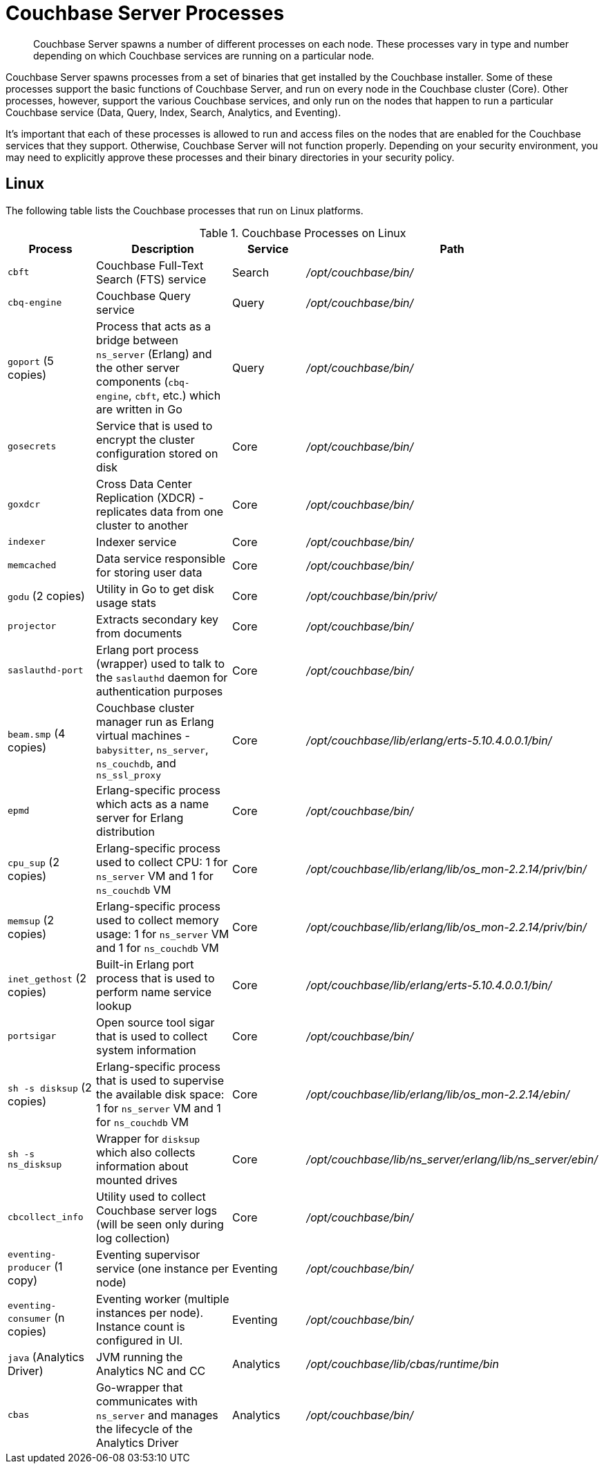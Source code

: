 = Couchbase Server Processes

[abstract]
Couchbase Server spawns a number of different processes on each node.
These processes vary in type and number depending on which Couchbase services are running on a particular node.

Couchbase Server spawns processes from a set of binaries that get installed by the Couchbase installer.
Some of these processes support the basic functions of Couchbase Server, and run on every node in the Couchbase cluster (Core).
Other processes, however, support the various Couchbase services, and only run on the nodes that happen to run a particular Couchbase service (Data, Query, Index, Search, Analytics, and Eventing).

It's important that each of these processes is allowed to run and access files on the nodes that are enabled for the Couchbase services that they support.
Otherwise, Couchbase Server will not function properly.
Depending on your security environment, you may need to explicitly approve these processes and their binary directories in your security policy.

== Linux

The following table lists the Couchbase processes that run on Linux platforms.

.Couchbase Processes on Linux
[#table-processes-linux,cols="1,2,1,2",options="header"]
|===

| Process | Description | Service | Path

| `cbft`
| Couchbase Full-Text Search (FTS) service
| Search
| _/opt/couchbase/bin/_

| `cbq-engine`
| Couchbase Query service
| Query
| _/opt/couchbase/bin/_

| `goport` (5 copies)
| Process that acts as a bridge between `ns_server` (Erlang) and the other server components (`cbq- engine`, `cbft`, etc.) which are written in Go
| Query
| _/opt/couchbase/bin/_

| `gosecrets`
| Service that is used to encrypt the cluster configuration stored on disk
| Core
| _/opt/couchbase/bin/_

| `goxdcr`
| Cross Data Center Replication (XDCR) - replicates data from one cluster to another
| Core
| _/opt/couchbase/bin/_

| `indexer`
| Indexer service
| Core
| _/opt/couchbase/bin/_

| `memcached`
| Data service responsible for storing user data
| Core
| _/opt/couchbase/bin/_

| `godu` (2 copies)
| Utility in Go to get disk usage stats
| Core
| _/opt/couchbase/bin/priv/_

| `projector`
| Extracts secondary key from documents
| Core
| _/opt/couchbase/bin/_

| `saslauthd-port`
| Erlang port process (wrapper) used to talk to the `saslauthd` daemon for authentication purposes
| Core
| _/opt/couchbase/bin/_

| `beam.smp` (4 copies)
| Couchbase cluster manager run as Erlang virtual machines - `babysitter`, `ns_server`, `ns_couchdb`, and `ns_ssl_proxy`
| Core
| _/opt/couchbase/lib/erlang/erts-5.10.4.0.0.1/bin/_

| `epmd`
| Erlang-specific process which acts as a name server for Erlang distribution
| Core
| _/opt/couchbase/bin/_

| `cpu_sup` (2 copies)
| Erlang-specific process used to collect CPU: 1 for `ns_server` VM and 1 for `ns_couchdb` VM
| Core
| _/opt/couchbase/lib/erlang/lib/os_mon-2.2.14/priv/bin/_

| `memsup` (2 copies)
| Erlang-specific process used to collect memory usage: 1 for `ns_server` VM and 1 for `ns_couchdb` VM
| Core
| _/opt/couchbase/lib/erlang/lib/os_mon-2.2.14/priv/bin/_

| `inet_gethost` (2 copies)
| Built-in Erlang port process that is used to perform name service lookup
| Core
| _/opt/couchbase/lib/erlang/erts-5.10.4.0.0.1/bin/_

| `portsigar`
| Open source tool sigar that is used to collect system information
| Core
| _/opt/couchbase/bin/_

| `sh -s disksup` (2 copies)
| Erlang-specific process that is used to supervise the available disk space: 1 for `ns_server` VM and 1 for `ns_couchdb` VM
| Core
| _/opt/couchbase/lib/erlang/lib/os_mon-2.2.14/ebin/_

| `sh -s ns_disksup`
| Wrapper for `disksup` which also collects information about mounted drives
| Core
| _/opt/couchbase/lib/ns_server/erlang/lib/ns_server/ebin/_

| `cbcollect_info`
| Utility used to collect Couchbase server logs (will be seen only during log collection)
| Core
| _/opt/couchbase/bin/_

| `eventing-producer` (1 copy)
| Eventing supervisor service (one instance per node)
| Eventing
| _/opt/couchbase/bin/_

| `eventing-consumer` (n copies)
| Eventing worker (multiple instances per node).
Instance count is configured in UI.
| Eventing
| _/opt/couchbase/bin/_

| `java` (Analytics Driver)
| JVM running the Analytics NC and CC
| Analytics
| _/opt/couchbase/lib/cbas/runtime/bin_

| `cbas`
| Go-wrapper that communicates with `ns_server` and manages the lifecycle of the Analytics Driver
| Analytics
| _/opt/couchbase/bin/_
|===
